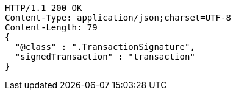 [source,http,options="nowrap"]
----
HTTP/1.1 200 OK
Content-Type: application/json;charset=UTF-8
Content-Length: 79
{
  "@class" : ".TransactionSignature",
  "signedTransaction" : "transaction"
}
----
